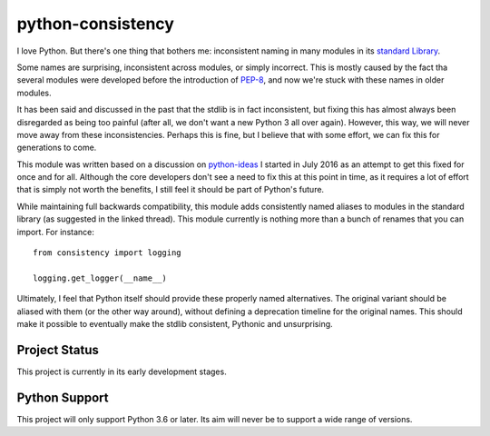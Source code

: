 ==================
python-consistency
==================
I love Python. But there's one thing that bothers me: inconsistent naming in
many modules in its `standard Library`_.

Some names are surprising, inconsistent across modules, or simply incorrect.
This is mostly caused by the fact tha several modules were developed before
the introduction of PEP-8_, and now we're stuck with these names in older
modules.

It has been said and discussed in the past that the stdlib is in fact
inconsistent, but fixing this has almost always been disregarded as being too
painful (after all, we don't want a new Python 3 all over again). However,
this way, we will never move away from these inconsistencies.
Perhaps this is fine, but I believe that with some effort, we can fix this
for generations to come.

This module was written based on a discussion on python-ideas_ I started in
July 2016 as an attempt to get this fixed for once and for all. Although the
core developers don't see a need to fix this at this point in time, as it
requires a lot of effort that is simply not worth the benefits, I still feel it
should be part of Python's future.

While maintaining full backwards compatibility, this module adds consistently
named aliases to modules in the standard library (as suggested in the linked
thread). This module currently is nothing more than a bunch of renames that
you can import. For instance::

    from consistency import logging

    logging.get_logger(__name__)

Ultimately, I feel that Python itself should provide these properly named
alternatives. The original variant should be aliased with them (or the other
way around), without defining a deprecation timeline for the original
names. This should make it possible to eventually make the stdlib
consistent, Pythonic and unsurprising.

.. _standard Library: https://docs.python.org/3/library/index.html
.. _PEP-8: https://www.python.org/dev/peps/pep-0008/
.. _python-ideas: https://mail.python.org/pipermail/python-ideas/2016-July/041210.html

Project Status
==============
This project is currently in its early development stages.

Python Support
==============
This project will only support Python 3.6 or later. Its aim will never be to
support a wide range of versions.
